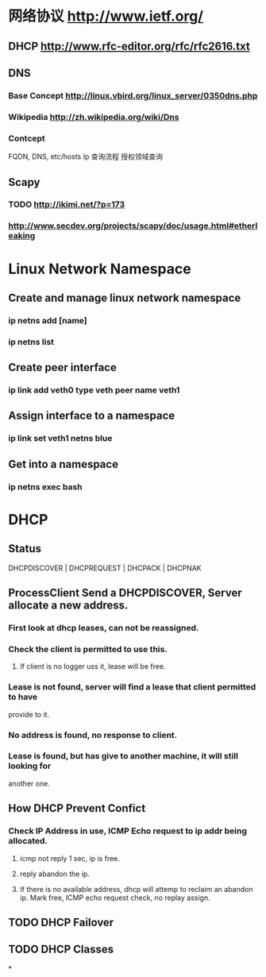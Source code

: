 * 网络协议 http://www.ietf.org/
** DHCP http://www.rfc-editor.org/rfc/rfc2616.txt
** DNS
*** Base Concept http://linux.vbird.org/linux_server/0350dns.php
*** Wikipedia http://zh.wikipedia.org/wiki/Dns 
*** Contcept
  FQDN, DNS, etc/hosts
  Ip 查询流程
  授权领域查询
** Scapy
*** TODO http://ikimi.net/?p=173
*** http://www.secdev.org/projects/scapy/doc/usage.html#etherleaking

* Linux Network Namespace
** Create and manage linux network namespace
*** ip netns add [name]
*** ip netns list
** Create peer interface
*** ip link add veth0 type veth peer name veth1
** Assign interface to a namespace
*** ip link set veth1 netns blue
** Get into a namespace
*** ip netns exec bash

* DHCP
** Status
   DHCPDISCOVER | DHCPREQUEST | DHCPACK | DHCPNAK
** ProcessClient Send a DHCPDISCOVER, Server allocate a new address.
*** First look at dhcp leases, can not be reassigned. 
*** Check the client is permitted to use this.
**** If client is no logger uss it, lease will be free.
*** Lease is not found, server will find a lease that client permitted to have 
    provide to it.
*** No address is found, no response to client.
*** Lease is found, but has give to another machine, it will still looking for 
    another one.
** How DHCP Prevent Confict
*** Check IP Address in use, ICMP Echo request to ip addr being allocated.
**** icmp not reply 1 sec, ip is free.
**** reply abandon the ip. 
**** If there is no available address, dhcp will attemp to reclaim an abandon ip. Mark free, ICMP echo request check, no replay assign. 
** TODO DHCP Failover
** TODO DHCP Classes
*
